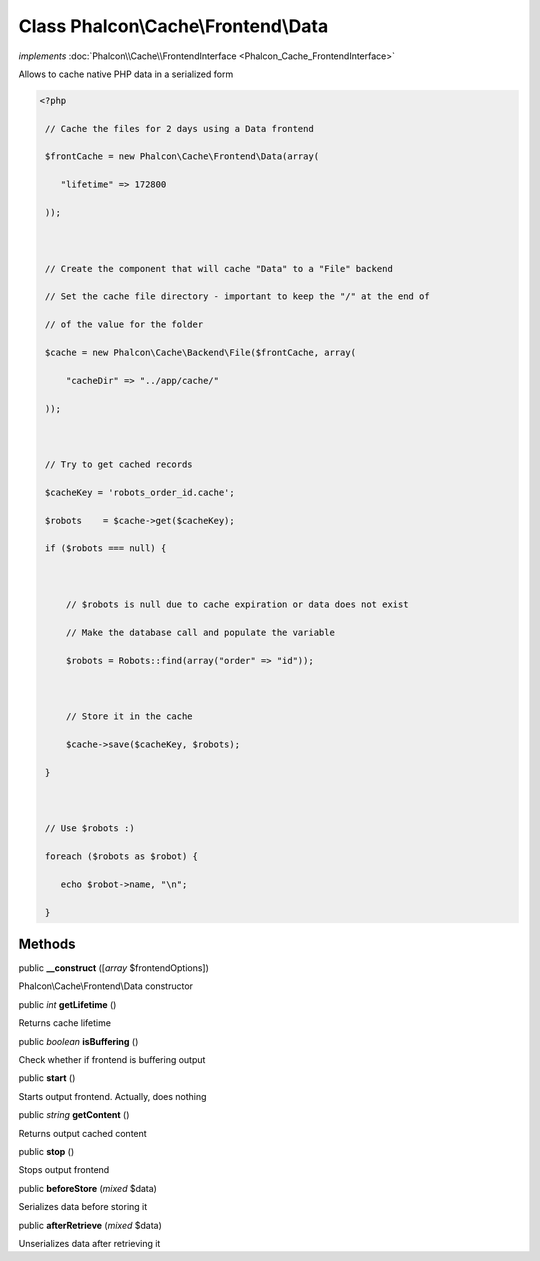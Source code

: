 Class **Phalcon\\Cache\\Frontend\\Data**
========================================

*implements* :doc:`Phalcon\\Cache\\FrontendInterface <Phalcon_Cache_FrontendInterface>`

Allows to cache native PHP data in a serialized form  

.. code-block:: php

    <?php

     // Cache the files for 2 days using a Data frontend
     $frontCache = new Phalcon\Cache\Frontend\Data(array(
        "lifetime" => 172800
     ));
    
     // Create the component that will cache "Data" to a "File" backend
     // Set the cache file directory - important to keep the "/" at the end of
     // of the value for the folder
     $cache = new Phalcon\Cache\Backend\File($frontCache, array(
         "cacheDir" => "../app/cache/"
     ));
    
     // Try to get cached records
     $cacheKey = 'robots_order_id.cache';
     $robots    = $cache->get($cacheKey);
     if ($robots === null) {
    
         // $robots is null due to cache expiration or data does not exist
         // Make the database call and populate the variable
         $robots = Robots::find(array("order" => "id"));
    
         // Store it in the cache
         $cache->save($cacheKey, $robots);
     }
    
     // Use $robots :)
     foreach ($robots as $robot) {
        echo $robot->name, "\n";
     }



Methods
---------

public  **__construct** ([*array* $frontendOptions])

Phalcon\\Cache\\Frontend\\Data constructor



public *int*  **getLifetime** ()

Returns cache lifetime



public *boolean*  **isBuffering** ()

Check whether if frontend is buffering output



public  **start** ()

Starts output frontend. Actually, does nothing



public *string*  **getContent** ()

Returns output cached content



public  **stop** ()

Stops output frontend



public  **beforeStore** (*mixed* $data)

Serializes data before storing it



public  **afterRetrieve** (*mixed* $data)

Unserializes data after retrieving it



